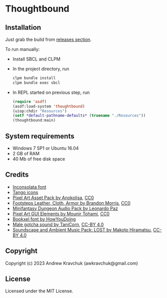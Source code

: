 * Thoughtbound

** Installation

Just grab the build from [[https://github.com/lockie/lisp-jam-spring-2023/releases][releases section]].

To run manually:
+ Install SBCL and CLPM
+ In the project directory, run
  #+begin_src bash
    clpm bundle install
    clpm bundle exec sbcl
  #+end_src
+ In REPL started on previous step, run
  #+begin_src lisp
    (require 'asdf)
    (asdf:load-system 'thoughtbound)
    (uiop:chdir "Resources")
    (setf *default-pathname-defaults* (truename "./Resources"))
    (thoughtbound:main)
  #+end_src

** System requirements

+ Windows 7 SP1 or Ubuntu 16.04
+ 2 GB of RAM
+ 40 Mb of free disk space

** Credits

+ [[https://fonts.google.com/specimen/Inconsolata/about][Inconsolata font]]
+ [[http://tango.freedesktop.org][Tango icons]]
+ [[https://anokolisa.itch.io/dungeon-crawler-pixel-art-asset-pack][Pixel Art Asset Pack by Anokolisa]], [[https://creativecommons.org/publicdomain/zero/1.0][CC0]]
+ [[https://opengameart.org/content/footsteps-leather-cloth-armor][Footsteps Leather, Cloth, Armor by Brandon Morris]], [[https://creativecommons.org/publicdomain/zero/1.0][CC0]]
+ [[https://leohpaz.itch.io/minifantasy-dungeon-sfx-pack][Minifantasy Dungeon Audio Pack by Leonardo Paz]]
+ [[https://mounirtohami.itch.io/pixel-art-gui-elements][Pixel Art GUI Elements by Mounir Tohami]], [[https://creativecommons.org/publicdomain/zero/1.0][CC0]]
+ [[https://howyoudoing.itch.io/bookxel][Bookxel font by HowYouDoing]]
+ [[https://opengameart.org/content/male-gotcha][Male gotcha sound by TaniCorn]], [[https://creativecommons.org/licenses/by/4.0][CC-BY 4.0]]
+ [[https://makotohiramatsu.itch.io/lost][Soundscape and Ambient Music Pack: LOST by Makoto Hiramatsu]], [[https://creativecommons.org/licenses/by/4.0][CC-BY 4.0]]

** Copyright

Copyright (c) 2023 Andrew Kravchuk (awkravchuk@gmail.com)

** License

Licensed under the MIT License.
